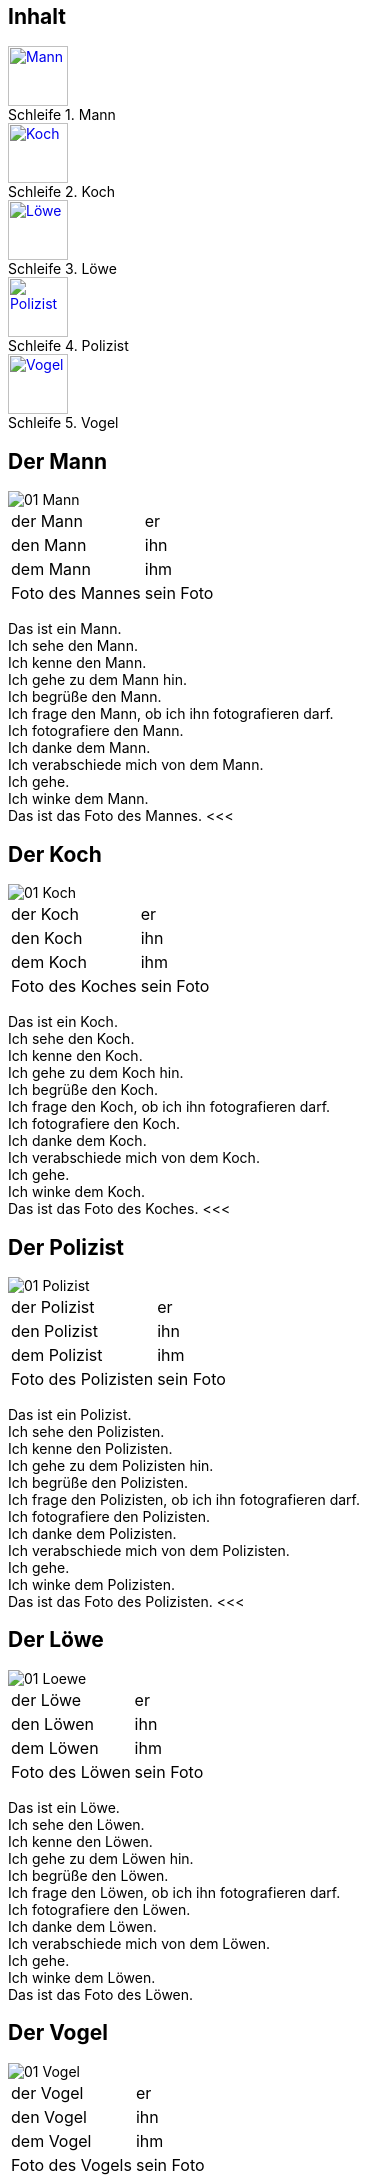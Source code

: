 :last-update-label!:
:imagesdir: images
:figure-caption: Schleife


[.inhalt]
== Inhalt

.Mann
image::01_Mann.png[Mann, 60, *, link="#Mann"]

.Koch
image::01_Koch.png[Koch, 60, *, link="#Koch"]

.Löwe
image::01_Loewe.png[Löwe, 60, *, link="#Loewe"]

.Polizist
image::01_Polizist.png[Polizist, 60, *, link="#Polizist"]

.Vogel
image::01_Vogel.png[Vogel, 60, *, link="#Vogel"]

<<<
[[Mann]]
== Der Mann

image::01_Mann.png[]
[cols="2*"]
|===
|[n]#der Mann#
|[n]#er#

|[a]#den Mann#
|[a]#ihn#

|[d]#dem Mann#
|[d]#ihm#

|[n]#Foto# [g]#des Mannes#
|[n]#sein Foto#
|===

[n]#Das# [vo]#ist# [n]#ein Mann.# +
[n]#Ich# [vo]#sehe# [a]#den Mann.# +
[n]#Ich# [vo]#kenne# [a]#den Mann.# +
[n]#Ich# [vo]#gehe# [d]#zu dem Mann# [vo]#hin.# +
[n]#Ich# [vo]#begrüße# [a]#den Mann.# +
[n]#Ich# [vo]#frage# [a]#den Mann,# ob [n]#ich# [a]#ihn# [v]#fotografieren# [vo]#darf.# +
[n]#Ich# [vo]#fotografiere# [a]#den Mann.# +
[n]#Ich# [vo]#danke# [d]#dem Mann.# +
[n]#Ich# [vo]#verabschiede# [a]#mich# von [d]#dem Mann.# +
[n]#Ich# [vo]#gehe.# +
[n]#Ich# [vo]#winke# [d]#dem Mann.# +
[n]#Das# [vo]#ist# [n]#das Foto# [g]#des Mannes.#
<<<

[[Koch]]
== Der Koch

image::01_Koch.png[]
[cols="2*"]
|===
|[n]#der Koch#
|[n]#er#

|[a]#den Koch#
|[a]#ihn#

|[d]#dem Koch#
|[d]#ihm#

|[n]#Foto# [g]#des Koches#
|[n]#sein Foto#
|===

[n]#Das# [vo]#ist# [n]#ein Koch.# +
[n]#Ich# [vo]#sehe# [a]#den Koch.# +
[n]#Ich# [vo]#kenne# [a]#den Koch.# +
[n]#Ich# [vo]#gehe# [d]#zu dem Koch# [vo]#hin.# +
[n]#Ich# [vo]#begrüße# [a]#den Koch.# +
[n]#Ich# [vo]#frage# [a]#den Koch,# ob [n]#ich# [a]#ihn# [v]#fotografieren# [vo]#darf.# +
[n]#Ich# [vo]#fotografiere# [a]#den Koch.# +
[n]#Ich# [vo]#danke# [d]#dem Koch.# +
[n]#Ich# [vo]#verabschiede# [a]#mich# von [d]#dem Koch.# +
[n]#Ich# [vo]#gehe.# +
[n]#Ich# [vo]#winke# [d]#dem Koch.# +
[n]#Das# [vo]#ist# [n]#das Foto# [g]#des Koches.#
<<<

[[Polizist]]
== Der Polizist

image::01_Polizist.png[]
[cols="2*"]
|===
|[n]#der Polizist#
|[n]#er#

|[a]#den Polizist#
|[a]#ihn#

|[d]#dem Polizist#
|[d]#ihm#

|[n]#Foto# [g]#des Polizisten#
|[n]#sein Foto#
|===

[n]#Das# [vo]#ist# [n]#ein Polizist.# +
[n]#Ich# [vo]#sehe# [a]#den Polizisten.# +
[n]#Ich# [vo]#kenne# [a]#den Polizisten.# +
[n]#Ich# [vo]#gehe# [d]#zu dem Polizisten# [vo]#hin.# +
[n]#Ich# [vo]#begrüße# [a]#den Polizisten.# +
[n]#Ich# [vo]#frage# [a]#den Polizisten,# ob [n]#ich# [a]#ihn# [v]#fotografieren# [vo]#darf.# +
[n]#Ich# [vo]#fotografiere# [a]#den Polizisten.# +
[n]#Ich# [vo]#danke# [d]#dem Polizisten.# +
[n]#Ich# [vo]#verabschiede# [a]#mich# von [d]#dem Polizisten.# +
[n]#Ich# [vo]#gehe.# +
[n]#Ich# [vo]#winke# [d]#dem Polizisten.# +
[n]#Das# [vo]#ist# [n]#das Foto# [g]#des Polizisten.#
<<<

[[Loewe]]
== Der Löwe

image::01_Loewe.png[]
[cols="2*"]
|===
|[n]#der Löwe#
|[n]#er#

|[a]#den Löwen#
|[a]#ihn#

|[d]#dem Löwen#
|[d]#ihm#

|[n]#Foto# [g]#des Löwen#
|[n]#sein Foto#
|===

[n]#Das# [vo]#ist# [n]#ein Löwe.# +
[n]#Ich# [vo]#sehe# [a]#den Löwen.# +
[n]#Ich# [vo]#kenne# [a]#den Löwen.# +
[n]#Ich# [vo]#gehe# [d]#zu dem Löwen# [vo]#hin.# +
[n]#Ich# [vo]#begrüße# [a]#den Löwen.# +
[n]#Ich# [vo]#frage# [a]#den Löwen,# ob [n]#ich# [a]#ihn# [v]#fotografieren# [vo]#darf.# +
[n]#Ich# [vo]#fotografiere# [a]#den Löwen.# +
[n]#Ich# [vo]#danke# [d]#dem Löwen.# +
[n]#Ich# [vo]#verabschiede# [a]#mich# von [d]#dem Löwen.# +
[n]#Ich# [vo]#gehe.# +
[n]#Ich# [vo]#winke# [d]#dem Löwen.# +
[n]#Das# [vo]#ist# [n]#das Foto# [g]#des Löwen.#

[[Vogel]]
== Der Vogel

image::01_Vogel.png[]
[cols="2*"]
|===
|[n]#der Vogel#
|[n]#er#

|[a]#den Vogel#
|[a]#ihn#

|[d]#dem Vogel#
|[d]#ihm#

|[n]#Foto# [g]#des Vogels#
|[n]#sein Foto#
|===

[n]#Das# [vo]#ist# [n]#ein Vogel.# +
[n]#Ich# [vo]#sehe# [a]#den Vogel.# +
[n]#Ich# [vo]#kenne# [a]#den Vogel.# +
[n]#Ich# [vo]#gehe# [d]#zu dem Vogel# [vo]#hin.# +
[n]#Ich# [vo]#begrüße# [a]#den Vogel.# +
[n]#Ich# [vo]#frage# [a]#den Vogel,# ob [n]#ich# [a]#ihn# [v]#fotografieren# [vo]#darf.# +
[n]#Ich# [vo]#fotografiere# [a]#den Vogel.# +
[n]#Ich# [vo]#danke# [d]#dem Vogel.# +
[n]#Ich# [vo]#verabschiede# [a]#mich# von [d]#dem Vogel.# +
[n]#Ich# [vo]#gehe.# +
[n]#Ich# [vo]#winke# [d]#dem Vogel.# +
[n]#Das# [vo]#ist# [n]#das Foto# [g]#des Vogels.#
<<<
